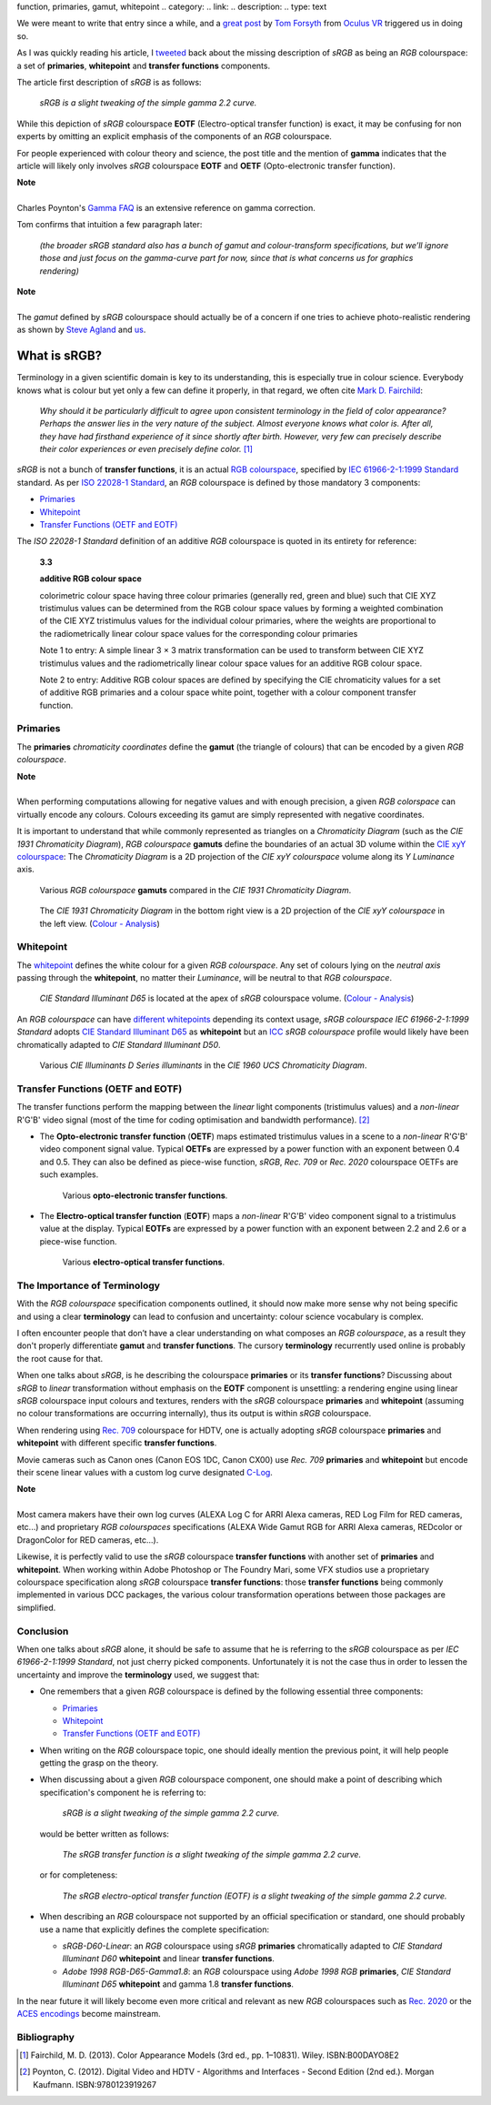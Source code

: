 .. title: The Importance of Terminology and sRGB Uncertainty
.. slug: the-importance-of-terminology-and-srgb-uncertainty
.. date: 2015-12-05 00:17:30 UTC
.. tags: sRGB, RGB colourspace, chromaticity diagram, OETF, EOTF, transfer
function, primaries, gamut, whitepoint
.. category: 
.. link: 
.. description: 
.. type: text

We were meant to write that entry since a while, and a
`great post <https://gamedevdaily.io/the-srgb-learning-curve-773b7f68cf7a#>`_ by
`Tom Forsyth <https://twitter.com/tom_forsyth>`_ from
`Oculus VR <https://www.oculus.com/en-us/>`_ triggered us in doing so.

.. TEASER_END

As I was quickly reading his article, I
`tweeted <https://twitter.com/colour_science/status/671647698546626560>`_
back about the missing description of *sRGB* as being an *RGB* colourspace: a
set of **primaries**, **whitepoint** and **transfer functions** components.

The article first description of *sRGB* is as follows:

    *sRGB is a slight tweaking of the simple gamma 2.2 curve.*

While this depiction of *sRGB* colourspace **EOTF**
(Electro-optical transfer function) is exact, it may be confusing for
non experts by omitting an explicit emphasis of the components of an *RGB*
colourspace.

For people experienced with colour theory and science, the post title and the
mention of **gamma** indicates that the article will likely only involves
*sRGB* colourspace **EOTF** and **OETF** (Opto-electronic transfer function).


.. class:: alert alert-dismissible alert-info

    | **Note**
    |
    | Charles Poynton's `Gamma FAQ <http://www.poynton.com/notes/colour_and_gamma/GammaFAQ.html>`_
        is an extensive reference on gamma correction.

Tom confirms that intuition a few paragraph later:

    *(the broader sRGB standard also has a bunch of gamut and colour-transform
    specifications, but we’ll ignore those and just focus on the gamma-curve
    part for now, since that is what concerns us for graphics rendering)*

.. class:: alert alert-dismissible alert-info

    | **Note**
    |
    | The *gamut* defined by *sRGB* colourspace should actually be of a
        concern if one tries to achieve photo-realistic rendering as shown by
        `Steve Agland <http://nbviewer.jupyter.org/gist/sagland/3c791e79353673fd24fa>`_
        and `us <http://colour-science.org/posts/about-rendering-engines-colourspaces-agnosticism/>`_.

What is sRGB?
-------------

Terminology in a given scientific domain is key to its understanding, this is
especially true in colour science. Everybody knows what is colour but yet only
a few can define it properly, in that regard, we often cite
`Mark D. Fairchild <https://twitter.com/MDFairchild>`_:

    *Why should it be particularly difficult to agree upon consistent
    terminology in the field of color appearance? Perhaps the answer lies in
    the very nature of the subject. Almost everyone knows what color is.
    After all, they have had firsthand experience of it since shortly after
    birth. However, very few can precisely describe their color experiences or
    even precisely define color.* [1]_

*sRGB* is not a bunch of **transfer functions**, it is an actual
`RGB colourspace <https://en.wikipedia.org/wiki/RGB_color_space>`_, specified by
`IEC 61966-2-1:1999 Standard <https://webstore.iec.ch/publication/6169>`_
standard. As per `ISO 22028-1 Standard <http://www.iso.org/iso/catalogue_detail.htm?csnumber=37161>`_,
an *RGB* colourspace is defined by those mandatory 3 components:

- `Primaries`_
- `Whitepoint`_
- `Transfer Functions (OETF and EOTF)`_

The *ISO 22028-1 Standard* definition of an additive *RGB* colourspace is
quoted in its entirety for reference:

    **3.3**

    **additive RGB colour space**

    colorimetric colour space having three colour primaries (generally red,
    green and blue) such that CIE XYZ tristimulus values can be determined
    from the RGB colour space values by forming a weighted combination of the
    CIE XYZ tristimulus values for the individual colour primaries, where the
    weights are proportional to the radiometrically linear colour space values
    for the corresponding colour primaries

    Note 1 to entry: A simple linear 3 × 3 matrix transformation can be used to
    transform between CIE XYZ tristimulus values and the radiometrically linear
    colour space values for an additive RGB colour space.

    Note 2 to entry: Additive RGB colour spaces are defined by specifying the
    CIE chromaticity values for a set of additive RGB primaries and a colour
    space white point, together with a colour component transfer function.


Primaries
^^^^^^^^^

The **primaries** *chromaticity coordinates* define the **gamut** (the triangle
of colours) that can be encoded by a given *RGB colourspace*.

.. class:: alert alert-dismissible alert-info

    | **Note**
    |
    | When performing computations allowing for negative values and with
        enough precision, a given *RGB colorspace* can virtually encode any colours.
        Colours exceeding its gamut are simply represented with negative coordinates.

It is important to understand that while commonly represented as triangles on a
*Chromaticity Diagram* (such as the *CIE 1931 Chromaticity Diagram*), *RGB colourspace*
**gamuts** define the boundaries of an actual 3D volume within the
`CIE xyY colourspace <https://en.wikipedia.org/wiki/CIE_1931_color_space#CIE_xy_chromaticity_diagram_and_the_CIE_xyY_color_space>`_:
The *Chromaticity Diagram* is a 2D projection of the *CIE xyY colourspace* volume
along its *Y* *Luminance* axis.

.. figure:: /images/ACES2065-1_ACEScg_DCI-P3_Rec__709_Rec__2020_CIE_1931_Chromaticity_Diagram.png

    Various *RGB colourspace* **gamuts** compared in the *CIE 1931 Chromaticity Diagram*.

.. figure:: /images/Colour_-_Analysis_CIE_xyY.gif

    The *CIE 1931 Chromaticity Diagram* in the bottom right view is a 2D
    projection of the *CIE xyY colourspace* in the left view.
    (`Colour - Analysis <https://github.com/colour-science/colour-analysis>`__)

Whitepoint
^^^^^^^^^^

The `whitepoint <https://en.wikipedia.org/wiki/White_point>`_  defines the white
colour for a given *RGB colourspace*. Any set of colours lying on the *neutral
axis* passing through the **whitepoint**, no matter their *Luminance*, will be
neutral to that *RGB colourspace*.

.. figure:: /images/CIE_xyY_sRGB.png

    *CIE Standard Illuminant D65* is located at the apex of *sRGB* colourspace
    volume.
    (`Colour - Analysis <https://github.com/colour-science/colour-analysis>`__)

An *RGB colourspace* can have
`different whitepoints <https://github.com/colour-science/colour-notebooks/blob/master/notebooks/colorimetry/illuminants.ipynb>`_
depending its context usage, *sRGB colourspace* *IEC 61966-2-1:1999 Standard*
adopts `CIE Standard Illuminant D65 <https://en.wikipedia.org/wiki/Illuminant_D65>`_
as **whitepoint** but an `ICC <https://en.wikipedia.org/wiki/International_Color_Consortium>`_
*sRGB colourspace* profile would likely have been chromatically adapted to
*CIE Standard Illuminant D50*.

.. figure:: /images/CIE_Illuminants_D_Series.png

    Various *CIE Illuminants D Series* *illuminants* in the
    *CIE 1960 UCS Chromaticity Diagram*.


Transfer Functions (OETF and EOTF)
^^^^^^^^^^^^^^^^^^^^^^^^^^^^^^^^^^

The transfer functions perform the mapping between the *linear* light
components (tristimulus values) and a *non-linear* R'G'B' video signal (most
of the time for coding optimisation and bandwidth performance). [2]_

-   The **Opto-electronic transfer function** (**OETF**) maps estimated
    tristimulus values in a scene to a *non-linear* R'G'B' video component signal
    value. Typical **OETFs** are expressed by a power function with an exponent
    between 0.4 and 0.5. They can also be defined as piece-wise function, *sRGB*,
    *Rec. 709* or *Rec. 2020* colourspace OETFs are such examples.

    .. figure:: /images/sRGB_BT709_OETF.png

        Various **opto-electronic transfer functions**.

-   The **Electro-optical transfer function** (**EOTF**) maps a *non-linear*
    R'G'B' video component signal to a tristimulus value at the display.
    Typical **EOTFs** are expressed by a power function with an exponent
    between 2.2 and 2.6 or a piece-wise function.

    .. figure:: /images/DCI_P3_BT1886_EOTF.png

        Various **electro-optical transfer functions**.

The Importance of Terminology
^^^^^^^^^^^^^^^^^^^^^^^^^^^^^

With the *RGB colourspace* specification components outlined, it should now make
more sense why not being specific and using a clear **terminology** can lead to
confusion and uncertainty: colour science vocabulary is complex.

I often encounter people that don’t have a clear understanding on what
composes an *RGB colourspace*, as a result they don't properly differentiate
**gamut** and **transfer functions**. The cursory **terminology** recurrently
used online is probably the root cause for that.

When one talks about *sRGB*, is he describing the colourspace **primaries** or
its **transfer functions**? Discussing about *sRGB* to *linear* transformation
without emphasis on the **EOTF** component is unsettling: a rendering
engine using linear *sRGB* colourspace input colours and textures, renders with
the *sRGB* colourspace **primaries** and **whitepoint** (assuming no colour
transformations are occurring internally), thus its output is within *sRGB*
colourspace.

When rendering using `Rec. 709 <https://en.wikipedia.org/wiki/Rec._709>`_
colourspace for HDTV, one is actually adopting *sRGB* colourspace **primaries**
and **whitepoint** with different specific **transfer functions**.

Movie cameras such as Canon ones (Canon EOS 1DC, Canon CX00) use *Rec. 709*
**primaries** and **whitepoint** but encode their scene linear values with a
custom log curve designated
`C-Log <http://www.usa.canon.com/cusa/professional/standard_display/cinema-firmware-c500>`_.

.. class:: alert alert-dismissible alert-info

    | **Note**
    |
    | Most camera makers have their own log curves (ALEXA Log C for ARRI Alexa
        cameras, RED Log Film for RED cameras, etc...) and proprietary
        *RGB colourspaces* specifications (ALEXA Wide Gamut RGB for ARRI Alexa
        cameras, REDcolor or DragonColor for RED cameras, etc...).

Likewise, it is perfectly valid to use the *sRGB* colourspace **transfer
functions** with another set of **primaries** and **whitepoint**. When
working within Adobe Photoshop or The Foundry Mari, some VFX studios use a
proprietary colourspace specification along *sRGB* colourspace **transfer
functions**: those **transfer functions** being commonly implemented in
various DCC packages, the various colour transformation operations between
those packages are simplified.

Conclusion
^^^^^^^^^^

When one talks about *sRGB* alone, it should be safe to assume that he is
referring to the *sRGB* colourspace as per *IEC 61966-2-1:1999 Standard*,
not just cherry picked components. Unfortunately it is not the case thus in order
to lessen the uncertainty and improve the **terminology** used, we suggest that:

-   One remembers that a given *RGB* colourspace is defined by the following
    essential three components:

    - `Primaries`_
    - `Whitepoint`_
    - `Transfer Functions (OETF and EOTF)`_
-   When writing on the *RGB* colourspace topic, one should ideally mention the
    previous point, it will help people getting the grasp on the theory.
-   When discussing about a given *RGB* colourspace component, one should make a
    point of describing which specification's component he is referring to:

        *sRGB is a slight tweaking of the simple gamma 2.2 curve.*

    would be better written as follows:

        *The sRGB transfer function is a slight tweaking of the simple gamma
        2.2 curve.*

    or for completeness:

        *The sRGB electro-optical transfer function (EOTF) is a slight tweaking
        of the simple gamma 2.2 curve.*

-   When describing an *RGB* colourspace not supported by an official specification
    or standard, one should probably use a name that explicitly defines the complete
    specification:

    -   `sRGB-D60-Linear`: an *RGB* colourspace using *sRGB* **primaries**
        chromatically adapted to *CIE Standard Illuminant D60* **whitepoint**
        and linear **transfer functions**.
    -   `Adobe 1998 RGB-D65-Gamma1.8`: an *RGB* colourspace using *Adobe 1998 RGB*
        **primaries**, *CIE Standard Illuminant D65* **whitepoint** and gamma
        1.8 **transfer functions**.

In the near future it will likely become even more critical and relevant as
new *RGB* colourspaces such as `Rec. 2020 <https://en.wikipedia.org/wiki/Rec._2020>`_
or the `ACES encodings <http://www.oscars.org/science-technology/sci-tech-projects/aces>`_
become mainstream.

Bibliography
^^^^^^^^^^^^

.. [1]  Fairchild, M. D. (2013). Color Appearance Models (3rd ed., pp. 1–10831).
        Wiley. ISBN:B00DAYO8E2
.. [2]  Poynton, C. (2012). Digital Video and HDTV - Algorithms and Interfaces
        - Second Edition (2nd ed.). Morgan Kaufmann. ISBN:9780123919267
